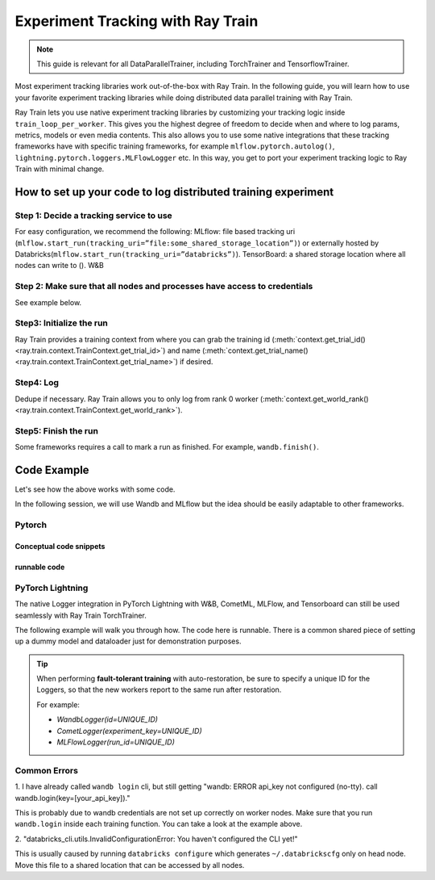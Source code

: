 .. _train-experiment-tracking-native:

==================================
Experiment Tracking with Ray Train
==================================

.. note::
    This guide is relevant for all DataParallelTrainer, including TorchTrainer and TensorflowTrainer.

Most experiment tracking libraries work out-of-the-box with Ray Train. 
In the following guide, you will learn how to use your favorite experiment tracking libraries 
while doing distributed data parallel training with Ray Train. 

Ray Train lets you use native experiment tracking libraries by customizing your tracking 
logic inside ``train_loop_per_worker``. 
This gives you the highest degree of freedom to decide when and where to log params, metrics, 
models or even media contents. 
This also allows you to use some native integrations that these tracking frameworks have with 
specific training frameworks, for example ``mlflow.pytorch.autolog()``, 
``lightning.pytorch.loggers.MLFlowLogger`` etc. 
In this way, you get to port your experiment tracking logic to Ray Train with minimal change. 

How to set up your code to log distributed training experiment
==============================================================

Step 1: Decide a tracking service to use
----------------------------------------

For easy configuration, we recommend the following:
MLflow: file based tracking uri (``mlflow.start_run(tracking_uri=”file:some_shared_storage_location”)``)
or externally hosted by Databricks(``mlflow.start_run(tracking_uri=”databricks”)``).
TensorBoard: a shared storage location where all nodes can write to ().
W&B 

Step 2: Make sure that all nodes and processes have access to credentials
-------------------------------------------------------------------------

See example below.

Step3: Initialize the run 
-------------------------

Ray Train provides a training context from where you can grab the 
training id (:meth:`context.get_trial_id() <ray.train.context.TrainContext.get_trial_id>`) 
and name (:meth:`context.get_trial_name() <ray.train.context.TrainContext.get_trial_name>`) 
if desired. 

Step4: Log
----------

Dedupe if necessary. Ray Train allows you to only log from rank 0 worker 
(:meth:`context.get_world_rank() <ray.train.context.TrainContext.get_world_rank>`).

Step5: Finish the run
---------------------

Some frameworks requires a call to mark a run as finished. For example, ``wandb.finish()``.

Code Example
============

Let's see how the above works with some code.

In the following session, we will use Wandb and MLflow but the idea should be easily 
adaptable to other frameworks.

Pytorch
-------

Conceptual code snippets
~~~~~~~~~~~~~~~~~~~~~~~~

.. tabs::

    .. tab:: wandb

        .. code-block:: python
            
            from ray import train
            import wandb

            # assuming passing API key through config
            def train_func(config):
                wandb.login(key=config["wandb_api_key"])

                wandb.init(
                    id=..., # or train.get_context().get_trial_id(),
                    name=..., # or train.get_context().get_trial_name(),
                    group=..., # or train.get_context().get_experiment_name(),
                    # ...
                )
                # ...

                loss = optimize()

                metrics = {"loss": loss}
                # Only report the first worker results to wandb to avoid dup
                if train.get_context().get_world_rank() == 0:
                    wandb.log(metrics)

                wandb.finish()

    .. tab:: file based MLflow

        .. code-block:: python
            
            from ray import train
            import mlflow

            # assuming passing a save dir through config
            def train_func(config):
                save_dir = config["save_dir"]
                mlflow.start_run(tracking_uri=f"file:{save_dir}")

                # ...

                loss = optimize()

                metrics = {"loss": loss}
                # Only report the first worker results to mlflow to avoid dup
                if train.get_context().get_world_rank() == 0:
                    mlflow.log_metrics(metrics)

    .. tab:: MLflow externally hosted by databricks

        .. code-block:: python
            
            from ray import train
            import mlflow

            # on head node, run the following:
            # $ databricks configure --token
            # mv ~/.databrickscfg YOUR_SHARED_STORAGE_PATH
            # This function is assuming `databricks_config_file` in config
            def train_func(config):
                os.environ["DATABRICKS_CONFIG_FILE"] = config["databricks_config_file"]
                mlflow.start_run(tracking_uri="databricks", experiment_id=...)

                # ...

                loss = optimize()

                metrics = {"loss": loss}
                # Only report the first worker results to mlflow to avoid dup
                if train.get_context().get_world_rank() == 0:
                    mlflow.log_metrics(metrics)

runnable code
~~~~~~~~~~~~~

.. tabs::

    .. tab:: Log to Wandb

        .. literalinclude:: ../doc_code/wandb_torch_mnist.py
            :emphasize-lines: 16, 45, 47, 52
            :language: python
            :start-after: __start__

    .. tab:: Log to file based MLflow

        .. literalinclude:: ../doc_code/mlflow_torch_mnist.py
            :emphasize-lines: 18, 19, 48, 53
            :language: python
            :start-after: __start__


PyTorch Lightning
-----------------

The native Logger integration in PyTorch Lightning with W&B, CometML, MLFlow, 
and Tensorboard can still be used seamlessly with Ray Train TorchTrainer.

The following example will walk you through how. The code here is runnable. 
There is a common shared piece of setting up a dummy model and dataloader
just for demonstration purposes.
        
.. dropdown:: Define your model and dataloader (Dummy ones for demonestration purposes)

    .. literalinclude:: ../doc_code/lightning_experiment_tracking.py
        :language: python
        :start-after: __lightning_experiment_tracking_model_data_start__
        :end-before: __lightning_experiment_tracking_model_data_end__

.. tabs::

    .. tab:: wandb

        .. literalinclude:: ../doc_code/lightning_experiment_tracking.py
            :language: python
            :start-after: __lightning_experiment_tracking_wandb_start__
            :end-before: __lightning_experiment_tracking_wandb_end__

    .. tab:: comet

        .. literalinclude:: ../doc_code/lightning_experiment_tracking.py
            :language: python
            :start-after: __lightning_experiment_tracking_comet_start__
            :end-before: __lightning_experiment_tracking_comet_end__

    .. tab:: mlflow

        .. literalinclude:: ../doc_code/lightning_experiment_tracking.py
            :language: python
            :start-after: __lightning_experiment_tracking_mlflow_start__
            :end-before: __lightning_experiment_tracking_mlflow_end__

    .. tab:: tensorboard
        
        .. literalinclude:: ../doc_code/lightning_experiment_tracking.py
            :language: python
            :start-after: __lightning_experiment_tracking_tensorboard_start__
            :end-before: __lightning_experiment_tracking_tensorboard_end__
        
.. tip::
    
    When performing **fault-tolerant training** with auto-restoration, be sure 
    to specify a unique ID for the Loggers, so that the new workers report to
    the same run after restoration.

    For example:
    
    - `WandbLogger(id=UNIQUE_ID)`
    - `CometLogger(experiment_key=UNIQUE_ID)`
    - `MLFlowLogger(run_id=UNIQUE_ID)`

Common Errors
-------------

1. I have already called ``wandb login`` cli, but still getting 
"wandb: ERROR api_key not configured (no-tty). 
call wandb.login(key=[your_api_key])."

This is probably due to wandb credentials are not set up correctly
on worker nodes. Make sure that you run ``wandb.login`` inside each
training function. You can take a look at the example above.

2. "databricks_cli.utils.InvalidConfigurationError: 
You haven't configured the CLI yet!"

This is usually caused by running ``databricks configure`` which 
generates ``~/.databrickscfg`` only on head node. Move this file to a shared
location that can be accessed by all nodes.
